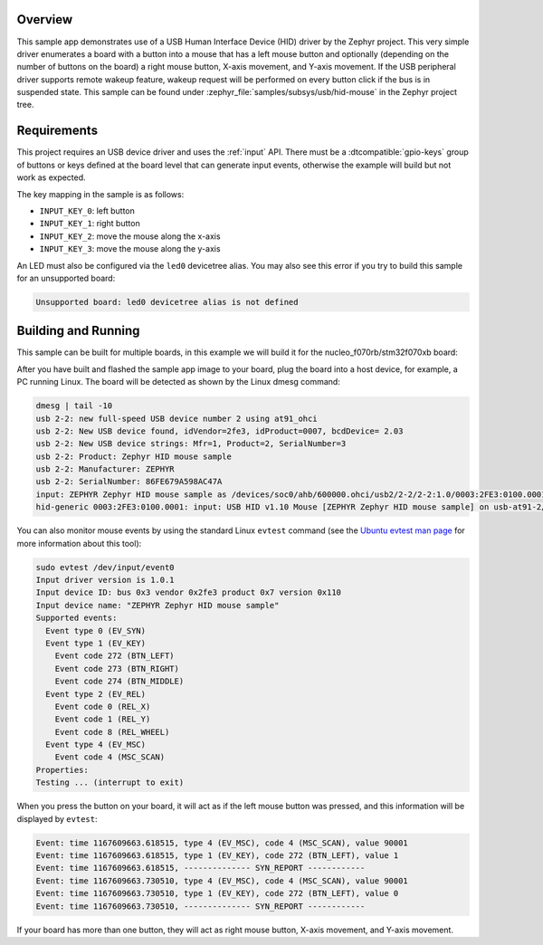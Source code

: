 .. zephyr:code-sample:: usb-hid-mouse
   :name: USB HID mouse
   :relevant-api: _usb_device_core_api usb_hid_class input_interface

   Implement a basic HID mouse device.

Overview
********

This sample app demonstrates use of a USB Human Interface Device (HID) driver
by the Zephyr project. This very simple driver enumerates a board with a button
into a mouse that has a left mouse button and optionally (depending on
the number of buttons on the board) a right mouse button, X-axis movement,
and Y-axis movement.
If the USB peripheral driver supports remote wakeup feature, wakeup request
will be performed on every button click if the bus is in suspended state.
This sample can be found under :zephyr_file:`samples/subsys/usb/hid-mouse` in the
Zephyr project tree.

Requirements
************

This project requires an USB device driver and uses the :ref:`input` API.
There must be a :dtcompatible:`gpio-keys` group of buttons or keys defined at
the board level that can generate input events, otherwise the example will build
but not work as expected.

The key mapping in the sample is as follows:

- ``INPUT_KEY_0``: left button
- ``INPUT_KEY_1``: right button
- ``INPUT_KEY_2``: move the mouse along the x-axis
- ``INPUT_KEY_3``: move the mouse along the y-axis

An LED must also be configured via the ``led0`` devicetree alias. You may also
see this error if you try to build this sample for an unsupported board:

.. code-block:: none

   Unsupported board: led0 devicetree alias is not defined

Building and Running
********************

This sample can be built for multiple boards, in this example we will build it
for the nucleo_f070rb/stm32f070xb board:

.. zephyr-app-commands::
   :zephyr-app: samples/subsys/usb/hid-mouse
   :board: nucleo_f070rb/stm32f070xb
   :goals: build
   :compact:

After you have built and flashed the sample app image to your board, plug the
board into a host device, for example, a PC running Linux.
The board will be detected as shown by the Linux dmesg command:

.. code-block:: console

    dmesg | tail -10
    usb 2-2: new full-speed USB device number 2 using at91_ohci
    usb 2-2: New USB device found, idVendor=2fe3, idProduct=0007, bcdDevice= 2.03
    usb 2-2: New USB device strings: Mfr=1, Product=2, SerialNumber=3
    usb 2-2: Product: Zephyr HID mouse sample
    usb 2-2: Manufacturer: ZEPHYR
    usb 2-2: SerialNumber: 86FE679A598AC47A
    input: ZEPHYR Zephyr HID mouse sample as /devices/soc0/ahb/600000.ohci/usb2/2-2/2-2:1.0/0003:2FE3:0100.0001/input/input0
    hid-generic 0003:2FE3:0100.0001: input: USB HID v1.10 Mouse [ZEPHYR Zephyr HID mouse sample] on usb-at91-2/input0

You can also monitor mouse events by using the standard Linux ``evtest`` command
(see the `Ubuntu evtest man page`_ for more information about this tool):

.. _Ubuntu evtest man page:
   http://manpages.ubuntu.com/manpages/trusty/man1/evtest.1.html

.. code-block:: console

    sudo evtest /dev/input/event0
    Input driver version is 1.0.1
    Input device ID: bus 0x3 vendor 0x2fe3 product 0x7 version 0x110
    Input device name: "ZEPHYR Zephyr HID mouse sample"
    Supported events:
      Event type 0 (EV_SYN)
      Event type 1 (EV_KEY)
        Event code 272 (BTN_LEFT)
        Event code 273 (BTN_RIGHT)
        Event code 274 (BTN_MIDDLE)
      Event type 2 (EV_REL)
        Event code 0 (REL_X)
        Event code 1 (REL_Y)
        Event code 8 (REL_WHEEL)
      Event type 4 (EV_MSC)
        Event code 4 (MSC_SCAN)
    Properties:
    Testing ... (interrupt to exit)

When you press the button on your board, it will act as if the left
mouse button was pressed, and this information will be displayed
by ``evtest``:

.. code-block:: console

    Event: time 1167609663.618515, type 4 (EV_MSC), code 4 (MSC_SCAN), value 90001
    Event: time 1167609663.618515, type 1 (EV_KEY), code 272 (BTN_LEFT), value 1
    Event: time 1167609663.618515, -------------- SYN_REPORT ------------
    Event: time 1167609663.730510, type 4 (EV_MSC), code 4 (MSC_SCAN), value 90001
    Event: time 1167609663.730510, type 1 (EV_KEY), code 272 (BTN_LEFT), value 0
    Event: time 1167609663.730510, -------------- SYN_REPORT ------------

If your board has more than one button, they will act as right mouse button,
X-axis movement, and Y-axis movement.
